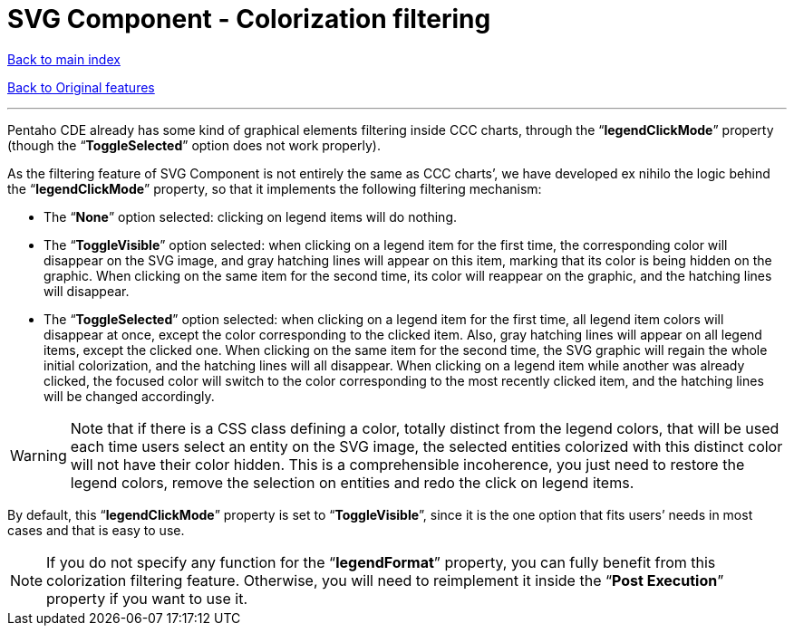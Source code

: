 = SVG Component - Colorization filtering

ifdef::env-github,env-browser[:outfilesuffix: .adoc]

<<../README{outfilesuffix}#,Back to main index>>

<<../Original%20features{outfilesuffix}#,Back to Original features>>

'''

Pentaho CDE already has some kind of graphical elements filtering inside CCC charts, through the “*legendClickMode*” property (though the “*ToggleSelected*” option does not work properly).

As the filtering feature of SVG Component is not entirely the same as CCC charts’, we have developed ex nihilo the logic behind the “*legendClickMode*” property, so that it implements the following filtering mechanism:

* The “*None*” option selected: clicking on legend items will do nothing.
* The “*ToggleVisible*” option selected: when clicking on a legend item for the first time, the corresponding color will disappear on the SVG image, and gray hatching lines will appear on this item, marking that its color is being hidden on the graphic. When clicking on the same item for the second time, its color will reappear on the graphic, and the hatching lines will disappear.
* The “*ToggleSelected*” option selected: when clicking on a legend item for the first time, all legend item colors will disappear at once, except the color corresponding to the clicked item. Also, gray hatching lines will appear on all legend items, except the clicked one. When clicking on the same item for the second time, the SVG graphic will regain the whole initial colorization, and the hatching lines will all disappear. When clicking on a legend item while another was already clicked, the focused color will switch to the color corresponding to the most recently clicked item, and the hatching lines will be changed accordingly.

WARNING: Note that if there is a CSS class defining a color, totally distinct from the legend colors, that will be used each time users select an entity on the SVG image, the selected entities colorized with this distinct color will not have their color hidden. This is a comprehensible incoherence, you just need to restore the legend colors, remove the selection on entities and redo the click on legend items.

By default, this “*legendClickMode*” property is set to “*ToggleVisible*”, since it is the one option that fits users’ needs in most cases and that is easy to use.

NOTE: If you do not specify any function for the “*legendFormat*” property, you can fully benefit from this colorization filtering feature. Otherwise, you will need to reimplement it inside the “*Post Execution*” property if you want to use it.